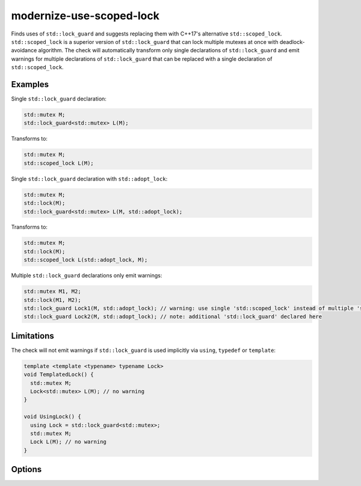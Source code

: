 .. title:: clang-tidy - modernize-use-scoped-lock

modernize-use-scoped-lock
=========================

Finds uses of ``std::lock_guard`` and suggests replacing them with C++17's
alternative ``std::scoped_lock``. ``std::scoped_lock`` is a superior version
of ``std::lock_guard`` that can lock multiple mutexes at once with
deadlock-avoidance algorithm. The check will automatically transform only
single declarations of ``std::lock_guard`` and emit warnings for multiple
declarations of ``std::lock_guard`` that can be replaced with a single
declaration of ``std::scoped_lock``.

Examples
--------

Single ``std::lock_guard`` declaration:

.. code-block:: c++

  std::mutex M;
  std::lock_guard<std::mutex> L(M);


Transforms to:

.. code-block:: c++

  std::mutex M;
  std::scoped_lock L(M);

Single ``std::lock_guard`` declaration with ``std::adopt_lock``:

.. code-block:: c++

  std::mutex M;
  std::lock(M);
  std::lock_guard<std::mutex> L(M, std::adopt_lock);


Transforms to:

.. code-block:: c++

  std::mutex M;
  std::lock(M);
  std::scoped_lock L(std::adopt_lock, M);

Multiple ``std::lock_guard`` declarations only emit warnings:

.. code-block:: c++

  std::mutex M1, M2;
  std::lock(M1, M2);
  std::lock_guard Lock1(M, std::adopt_lock); // warning: use single 'std::scoped_lock' instead of multiple 'std::lock_guard'
  std::lock_guard Lock2(M, std::adopt_lock); // note: additional 'std::lock_guard' declared here


Limitations
-----------

The check will not emit warnings if ``std::lock_guard`` is used implicitly via
``using``, ``typedef`` or ``template``:

.. code-block:: c++

  template <template <typename> typename Lock>
  void TemplatedLock() {
    std::mutex M;
    Lock<std::mutex> L(M); // no warning
  }

  void UsingLock() {
    using Lock = std::lock_guard<std::mutex>;
    std::mutex M;
    Lock L(M); // no warning
  }


Options
-------

.. option:: WarnOnlyOnMultipleLocks

  When `true`, the check will only emit warnings if the there are multiple
  consecutive ``std::lock_guard`` declarations that can be replaced with a
  single ``std::scoped_lock`` declaration. Default is `false`.

.. option:: WarnOnUsingAndTypedef

  When `true`, the check will emit warnings if ``std::lock_guard`` is used
  in ``using`` or ``typedef`` declarations. Default is `true`.

  .. code-block:: c++

    template <typename T>
    using Lock = std::lock_guard<T>; // warning
    
    using LockMutex = std::lock_guard<std::mutex>; // warning
    
    typedef std::lock_guard<std::mutex> LockDef; // warning

    using std::lock_guard; // warning